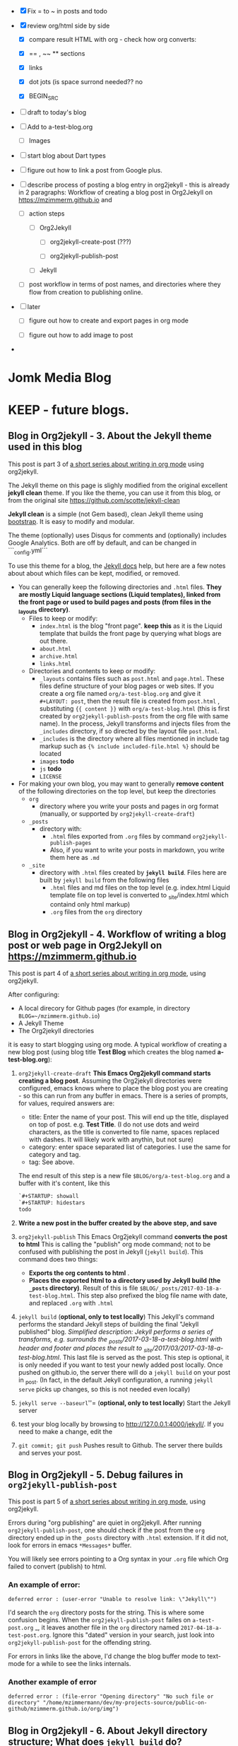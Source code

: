 #+TODO: TODO IN-PROGRESS WAITING DONE CANCELED
#+STARTUP: indent

- [X] Fix = to ~ in posts and todo
- [X] review org/html side by side
  - [X] compare result HTML with org - check how org converts:

  - [X] == , ~~ ** sections

  - [X] links

  - [X] dot jots (is space surrond needed?? no

  - [X] BEGIN_SRC
- [ ] draft to today's blog

- [ ] Add to a-test-blog.org
  - [ ] Images

- [ ] start blog about Dart types
- [ ] figure out how to link a post from Google plus.

- [ ] describe process of posting a blog entry in org2jekyll - this is already in 2 paragraphs: Workflow of creating a blog post in Org2Jekyll on https://mzimmerm.github.io  and 
  - [ ] action steps
    - [ ] Org2Jekyll

      - [ ] org2jekyll-create-post (???)

      - [ ] org2jekyll-publish-post

    - [ ] Jekyll
  - [ ] post workflow in terms of post names, and directories where they flow from creation to publishing online.

- [ ] later

  - [ ] figure out how to create and export pages in org mode

  - [ ] figure out how to add image to post

- 


* Jomk Media Blog


* KEEP - future blogs.
 
 
** Blog in Org2jekyll - 3. About the Jekyll theme used in this blog

This post is part 3 of [[post-jekyll:blog-in-org-2-jekyll---1.-motivation.org][a short series about writing in org mode]] using org2jekyll.

The Jekyll theme on this page is slighly modified from the original excellent *jekyll clean* theme. If you like the theme, you can use it from this blog, or from the original site  https://github.com/scotte/jekyll-clean

 *Jekyll clean* is a simple (not Gem based), clean Jekyll theme using [[http://getbootstrap.com][bootstrap]]. It is easy to modify and modular.

 The theme (optionally) uses Disqus for comments and (optionally) includes Google Analytics. Both are off by default, and can be changed in ```_config.yml``` 

  To use this theme for a blog, the [[https://jekyllrb.com/docs/home/][Jekyll docs]] help, but here are a few notes about about which files can be kept, modified, or removed.

   - You can generally keep the following directories and ~.html~ files. *They are mostly Liquid language sections (Liquid templates), linked from the front page or used to build pages and posts (from files in the _layouts directory)*.
     - Files to keep or modify:
       - ~index.html~ is the blog "front page". *keep this* as it is the Liquid template that builds the front page by querying what blogs are out there.
       - ~about.html~
       - ~archive.html~
       - ~links.html~
     - Directories and contents to keep or modify:
       - ~_layouts~ contains files such as ~post.html~ and ~page.html~. These files define structure of your blog pages or web sites. If you create a org file named ~org/a-test-blog.org~ and give it ~#+LAYOUT: post~, then the result file is created from  ~post.html~ , substituting ~{{ content }}~ with  ~org/a-test-blog.html~ (this is first created by ~org2jekyll-publish-posts~ from the org file with same name). In the process, Jekyll transforms and injects files from the ~_includes~ directory, if so directed by the layout file ~post.html~.
       - ~_includes~ is the directory where all files mentioned in include tag markup such as ~{% include included-file.html %}~ should be located
       - ~images~ *todo*
       - ~js~ *todo*
       - ~LICENSE~ 

   - For making your own blog, you may want to generally *remove content* of the following directories on the top level, but keep the directories
     - ~org~
       - directory where you write your posts and pages in org format (manually, or supported by ~org2jekyll-create-draft~)
     - ~_posts~
       - directory with:
         - ~.html~ files exported from ~.org~ files by command ~org2jekyll-publish-pages~
         - Also, if you want to write your posts in markdown, you write them here as ~.md~
     - ~_site~
       - directory with ~.html~ files created by *~jekyll build~*. Files here are built by ~jekyll build~ from the following files
         - ~.html~ files and md files on the top level (e.g. index.html Liquid template file on top level is converted to _site/index.html which containd only html markup)
         - ~.org~ files from the ~org~ directory

** Blog in Org2jekyll - 4. Workflow of writing a blog post or web page in Org2Jekyll on https://mzimmerm.github.io 

This post is part 4 of [[post-jekyll:blog-in-org-2-jekyll---1.-motivation.org][a short series about writing in org mode]], using org2jekyll.

After configuring:
- A local direcory for Github pages (for example, in directory ~BLOG=~/mzimmerm.github.io~)
- A Jekyll Theme
- The Org2jekyll directories

it is easy to start blogging using org mode. A typical workflow of creating a new blog post (using blog title *Test Blog* which creates the blog named *a-test-blog.org*):

1. ~org2jekyll-create-draft~ *This Emacs Org2jekyll command starts creating a blog post*. Assuming the Org2jekyll directories were configured, emacs knows where to place the blog post you are creating - so this can run from any buffer in emacs. There is a series of prompts, for values, required answers are: 
   - title: Enter the name of your post. This will end up the title, displayed on top of post. e.g. *Test Title*. (I do not use dots and weird characters, as the title is converted to file name, spaces replaced with dashes. It will likely work with anythin, but not sure)
   - category: enter space separated list of categories. I use the same for category and tag.
   - tag: See above.
   The end result of this step is a new file ~$BLOG/org/a-test-blog.org~ and a buffer with it's content, like this
   #+BEGIN_SRC org
   `#+STARTUP: showall
   `#+STARTUP: hidestars
   todo
   #+END_SRC
2. *Write a new post in the buffer created by the above step, and save*
3. ~org2jekyll-publish~ This Emacs Org2jekyll command *converts the post to html* This is calling the "publish" org mode command; not to be confused with publishing the post in Jekyll (~jekyll build~). This command does two things:
   - *Exports the org contents to html* .
   - *Places the exported html to a directory used by Jekyll build (the ~_posts~ directory)*. Result of this is file ~$BLOG/_posts/2017-03-18-a-test-blog.html~. This step also prefixed the blog file name with date, and replaced ~.org~ with ~.html~
4. ~jekyll build~ (*optional, only to test locally*) This Jekyll's command performs the standard Jekyll steps of building the final "Jekyll published" blog. /Simplified description: Jekyll performs a series of transforms, e.g. surrounds the _posts/2017-03-18-a-test-blog.html with header and footer and places the result to _site/2017/03/2017-03-18-a-test-blog.html/. This last file is served as the post. This step is optional, it is only needed if you want to test your newly added post locally. Once pushed on github.io, the server there will do a ~jekyll build~ on your post in _post. (In fact, in the default Jekyll configuration, a running ~jekyll serve~ picks up changes, so this is not needed even locally)
5. ~jekyll serve --baseurl~''= (*optional, only to test locally*) Start the Jekyll server
6. test your blog locally by browsing to http://127.0.0.1:4000/jekyll/. If you need to make a change, edit the 
7. ~git commit; git push~ Pushes result to Github. The server there builds and serves your post.
** Blog in Org2jekyll - 5. Debug failures in ~org2jekyll-publish-post~

This post is part 5 of [[post-jekyll:blog-in-org-2-jekyll---1.-motivation.org][a short series about writing in org mode]], using org2jekyll.

Errors during "org publishing" are quiet in org2jekyll. After running ~org2jekyll-publish-post~, one should check if the post from the ~org~ directory ended up in the ~_posts~ directory with ~.html~ extension. If it did not, look for errors in emacs ~*Messages*~ buffer.

You will likely see errors pointing to a Org syntax in your ~.org~ file which Org failed to convert (publish) to html. 

*** An example of error:

#+BEGIN_EXAMPLE
deferred error : (user-error "Unable to resolve link: \"Jekyll\"")
#+END_EXAMPLE 

I'd search the  ~org~ directory posts for the string. This is where some confusion begins. When the   ~org2jekyll-publish-post~ failes on ~a-test-post.org~
_, it leaves another file in the ~org~ directory named ~2017-04-18-a-test-post.org~. Ignore this "dated" version in your search, just look into  ~org2jekyll-publish-post~ for the offending string.

For errors in links like the above, I'd change the blog buffer mode to text-mode for a while to see the links internals.

*** Another example of error

#+BEGIN_EXAMPLE
deferred error : (file-error "Opening directory" "No such file or directory" "/home/mzimmermann/dev/my-projects-source/public-on-github/mzimmerm.github.io/org/img")
#+END_EXAMPLE



** Blog in Org2jekyll - 6. About Jekyll directory structure; What does ~jekyll build~ do?

This post is part 6 of [[post-jekyll:blog-in-org-2-jekyll---1.-motivation.org][a short series about writing in org mode]], using org2jekyll.

It describes how Jekyll builds pages or posts from ~.org~ files. I will use this example post:

#+BEGIN_SRC org
todo
#+END_SRC

*** How does the ~jekyll build~ command builds it's result html page/post in the ~_site~ directory?

~jekyll build~ uses those steps:

 - Iterate each .md or .html file in _posts, and in root of the site (in mzimmerm.github.io)
   - In the .md and .html file (page or post) lookup the Front Matter ~layout~ tag (in our example, ~layout~ is ~post~)
   - Look at the Yaml front matter ~layout~ tag to start building the page. Use the directory ~_layout~ to build final html in _site from the ~.md~. If you create a org file named ~org/a-test-blog.org~ and give it ~#+LAYOUT: post~, Jekyll uses the file ~_layouts/post.html~ as the "envelope" of the generated page. 
   - The ~_layouts/post.html~ file contains some {% include %} sections and some html combined with more Liquid sections {{ out }} and {% tag %}, this is a brief form
     #+BEGIN_SRC liquid
     {% include header.html %}

     <div class="container container-left">
       {% include sidebar.html %}
     </div>

     {% include disqus-comments.html %}
     {% include footer.html %}
     #+END_SRC
   - Note: ~_includes~ is the directory where all files mentioned in  ~{% include included-file.html %}~ should be located.
   - The Liquid tag processing starts processing the ~_layouts/post.html~, first including templates, next processing the Liqud template logic of {{ }} and {% %}
   - The result of Liquid processing is an ~.html~ file.
   - The resulting html file is placed to the ~_site~ directory - This is where ~jekyll serve~ finds the files served by the HTTP server.
 
** Blog in Org2jekyll - 7. Test Jekyll blog locally; What does ~jekyll serve~ do?

This post is part 7 of [[post-jekyll:blog-in-org-2-jekyll---1.-motivation.org][a short series about writing in org mode]], specifically using org2jekyll.

 Normally, ~jekyll serve~ starts the HTTP server, serving all files from directory ~_site~. It does not regenerate the ~.md~ and ~.html~ files from the ~_posts~ directory, and the root level.  There are a few things to notice

 - A Yaml variable from ~_config.yml~ can be forced to a different value at startup, for example: 
   - ~jekyll serve --baseurl=''~ (set baseurl to empty)
- Jekyll can be asked to incremetally generate on changes
   - ~jekyll serve --incremental~ (incremental regeneration on ~_config.yml~ change)
-  Options can be combined
   - ~jekyll serve --incremental --baseurl=''~

** TODO Add post on displaying and html converting images
